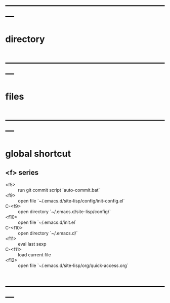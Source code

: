 * ---------------------------------------------------------
* directory
* ---------------------------------------------------------
* files
* ---------------------------------------------------------
* global shortcut
** <f> series
- <f5> :: run git commit script `auto-commit.bat`
- <f9> :: open file `~/.emacs.d/site-lisp/config/init-config.el`
- C-<f9> :: open directory `~/.emacs.d/site-lisp/config/`
- <f10> :: open file `~/.emacs.d/init.el`
- C-<f10> :: open directory `~/.emacs.d/`
- <f11> :: eval last sexp
- C-<f11> :: load current file
- <f12> :: open file `~/.emacs.d/site-lisp/org/quick-access.org`
* ---------------------------------------------------------
